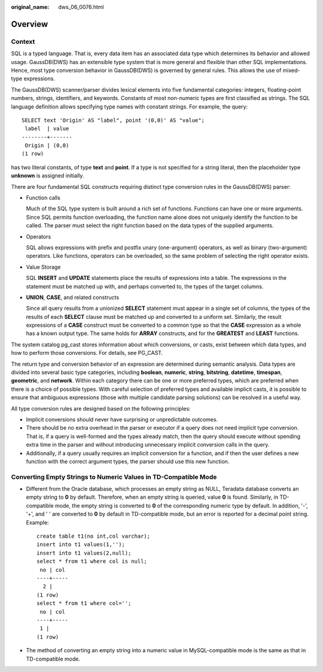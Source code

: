 :original_name: dws_06_0076.html

.. _dws_06_0076:

Overview
========

Context
-------

SQL is a typed language. That is, every data item has an associated data type which determines its behavior and allowed usage. GaussDB(DWS) has an extensible type system that is more general and flexible than other SQL implementations. Hence, most type conversion behavior in GaussDB(DWS) is governed by general rules. This allows the use of mixed-type expressions.

The GaussDB(DWS) scanner/parser divides lexical elements into five fundamental categories: integers, floating-point numbers, strings, identifiers, and keywords. Constants of most non-numeric types are first classified as strings. The SQL language definition allows specifying type names with constant strings. For example, the query:

::

   SELECT text 'Origin' AS "label", point '(0,0)' AS "value";
    label  | value
   --------+-------
    Origin | (0,0)
   (1 row)

has two literal constants, of type **text** and **point**. If a type is not specified for a string literal, then the placeholder type **unknown** is assigned initially.

There are four fundamental SQL constructs requiring distinct type conversion rules in the GaussDB(DWS) parser:

-  Function calls

   Much of the SQL type system is built around a rich set of functions. Functions can have one or more arguments. Since SQL permits function overloading, the function name alone does not uniquely identify the function to be called. The parser must select the right function based on the data types of the supplied arguments.

-  Operators

   SQL allows expressions with prefix and postfix unary (one-argument) operators, as well as binary (two-argument) operators. Like functions, operators can be overloaded, so the same problem of selecting the right operator exists.

-  Value Storage

   SQL **INSERT** and **UPDATE** statements place the results of expressions into a table. The expressions in the statement must be matched up with, and perhaps converted to, the types of the target columns.

-  **UNION**, **CASE**, and related constructs

   Since all query results from a unionized **SELECT** statement must appear in a single set of columns, the types of the results of each **SELECT** clause must be matched up and converted to a uniform set. Similarly, the result expressions of a **CASE** construct must be converted to a common type so that the **CASE** expression as a whole has a known output type. The same holds for **ARRAY** constructs, and for the **GREATEST** and **LEAST** functions.

The system catalog pg_cast stores information about which conversions, or casts, exist between which data types, and how to perform those conversions. For details, see PG_CAST.

The return type and conversion behavior of an expression are determined during semantic analysis. Data types are divided into several basic type categories, including **boolean**, **numeric**, **string**, **bitstring**, **datetime**, **timespan**, **geometric**, and **network**. Within each category there can be one or more preferred types, which are preferred when there is a choice of possible types. With careful selection of preferred types and available implicit casts, it is possible to ensure that ambiguous expressions (those with multiple candidate parsing solutions) can be resolved in a useful way.

All type conversion rules are designed based on the following principles:

-  Implicit conversions should never have surprising or unpredictable outcomes.
-  There should be no extra overhead in the parser or executor if a query does not need implicit type conversion. That is, if a query is well-formed and the types already match, then the query should execute without spending extra time in the parser and without introducing unnecessary implicit conversion calls in the query.
-  Additionally, if a query usually requires an implicit conversion for a function, and if then the user defines a new function with the correct argument types, the parser should use this new function.

Converting Empty Strings to Numeric Values in TD-Compatible Mode
----------------------------------------------------------------

-  Different from the Oracle database, which processes an empty string as NULL, Teradata database converts an empty string to **0** by default. Therefore, when an empty string is queried, value **0** is found. Similarly, in TD-compatible mode, the empty string is converted to **0** of the corresponding numeric type by default. In addition, '-', '+', and ' ' are converted to **0** by default in TD-compatible mode, but an error is reported for a decimal point string. Example:

   ::

      create table t1(no int,col varchar);
      insert into t1 values(1,'');
      insert into t1 values(2,null);
      select * from t1 where col is null;
       no | col
      ----+-----
        2 |
      (1 row)
      select * from t1 where col='';
       no | col
      ----+-----
       1 |
      (1 row)

-  The method of converting an empty string into a numeric value in MySQL-compatible mode is the same as that in TD-compatible mode.
